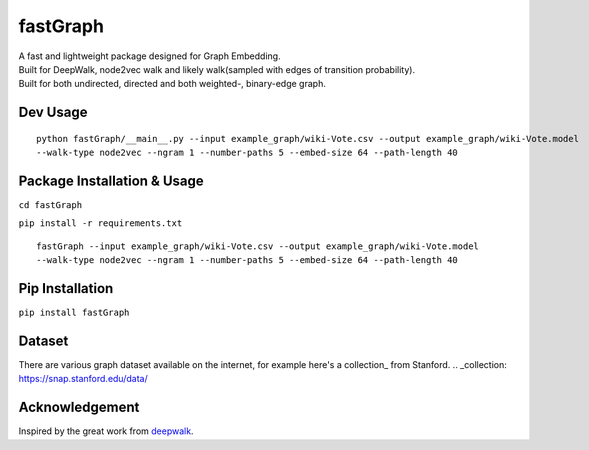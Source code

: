 ===========
fastGraph
===========
| A fast and lightweight package designed for Graph Embedding.  
| Built for DeepWalk, node2vec walk and likely walk(sampled with edges of transition probability).  
| Built for both undirected, directed and both weighted-, binary-edge graph.  

Dev Usage
-------
::

  python fastGraph/__main__.py --input example_graph/wiki-Vote.csv --output example_graph/wiki-Vote.model
  --walk-type node2vec --ngram 1 --number-paths 5 --embed-size 64 --path-length 40

Package Installation & Usage
-------
``cd fastGraph``

``pip install -r requirements.txt``

::

  fastGraph --input example_graph/wiki-Vote.csv --output example_graph/wiki-Vote.model
  --walk-type node2vec --ngram 1 --number-paths 5 --embed-size 64 --path-length 40

Pip Installation
-------
``pip install fastGraph``

Dataset
-------
There are various graph dataset available on the internet, for example here's a collection_ from Stanford.
.. _collection: https://snap.stanford.edu/data/

Acknowledgement
-------
Inspired by the great work from deepwalk_.

.. _deepwalk: https://github.com/phanein/deepwalk
